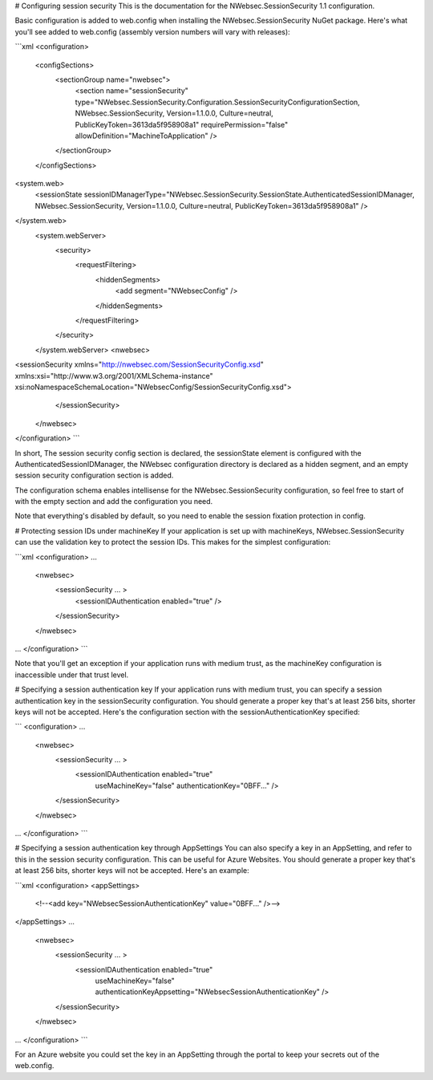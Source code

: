 # Configuring session security
This is the documentation for the NWebsec.SessionSecurity 1.1 configuration.

Basic configuration is added to web.config when installing the NWebsec.SessionSecurity NuGet package. Here's what you'll see added to web.config (assembly version numbers will vary with releases):

```xml
<configuration>
  <configSections>
    <sectionGroup name="nwebsec">
      <section name="sessionSecurity" type="NWebsec.SessionSecurity.Configuration.SessionSecurityConfigurationSection, NWebsec.SessionSecurity, Version=1.1.0.0, Culture=neutral, PublicKeyToken=3613da5f958908a1" requirePermission="false" allowDefinition="MachineToApplication" />
    </sectionGroup>
  </configSections>

<system.web>
    <sessionState sessionIDManagerType="NWebsec.SessionSecurity.SessionState.AuthenticatedSessionIDManager, NWebsec.SessionSecurity, Version=1.1.0.0, Culture=neutral, PublicKeyToken=3613da5f958908a1" />
</system.web>
  <system.webServer>
    <security>
      <requestFiltering>
        <hiddenSegments>
          <add segment="NWebsecConfig" />
        </hiddenSegments>
      </requestFiltering>
    </security>
  </system.webServer>
  <nwebsec>
<sessionSecurity xmlns="http://nwebsec.com/SessionSecurityConfig.xsd" xmlns:xsi="http://www.w3.org/2001/XMLSchema-instance" xsi:noNamespaceSchemaLocation="NWebsecConfig/SessionSecurityConfig.xsd">
    </sessionSecurity>
  </nwebsec>
</configuration>
```

In short, The session security config section is declared, the sessionState element is configured with the AuthenticatedSessionIDManager, the NWebsec configuration directory is declared as a hidden segment, and an empty session security configuration section is added.

The configuration schema enables intellisense for the NWebsec.SessionSecurity configuration, so feel free to start of with the empty section and add the configuration you need.

Note that everything's disabled by default, so you need to enable the session fixation protection in config.

# Protecting session IDs under machineKey
If your application is set up with machineKeys, NWebsec.SessionSecurity can use the validation key to protect the session IDs. This makes for the simplest configuration:

```xml
<configuration>
...
  <nwebsec>
    <sessionSecurity ... >
      <sessionIDAuthentication enabled="true" />
    </sessionSecurity>
  </nwebsec>
...
</configuration>
```

Note that you'll get an exception if your application runs with medium trust, as the machineKey configuration is inaccessible under that trust level.

# Specifying a session authentication key
If your application runs with medium trust, you can specify a session authentication key in the sessionSecurity configuration. You should generate a proper key that's at least 256 bits, shorter keys will not be accepted. Here's the configuration section with the sessionAuthenticationKey specified:

```
<configuration>
...
  <nwebsec>
    <sessionSecurity ... >
      <sessionIDAuthentication enabled="true"
                               useMachineKey="false"
                               authenticationKey="0BFF..." />
    </sessionSecurity>
  </nwebsec>
...
</configuration>
```

# Specifying a session authentication key through AppSettings
You can also specify a key in an AppSetting, and refer to this in the session security configuration. This can be useful for Azure Websites. You should generate a proper key that's at least 256 bits, shorter keys will not be accepted. Here's an example:

```xml
<configuration>
<appSettings>
  <!--<add key="NWebsecSessionAuthenticationKey" value="0BFF..." />-->
</appSettings>
...
  <nwebsec>
    <sessionSecurity ... >
      <sessionIDAuthentication enabled="true"
                               useMachineKey="false"
                               authenticationKeyAppsetting="NWebsecSessionAuthenticationKey" />
    </sessionSecurity>
  </nwebsec>
...
</configuration>
```

For an Azure website you could set the key in an AppSetting through the portal to keep your secrets out of the web.config.